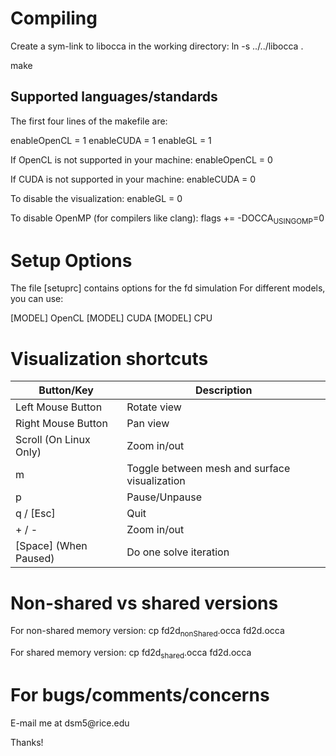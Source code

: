 * Compiling

  Create a sym-link to libocca in the working directory:
     ln -s ../../libocca .

  make

** Supported languages/standards

   The first four lines of the makefile are:

       # Default variables
       enableOpenCL = 1
       enableCUDA   = 1
       enableGL     = 1

   If OpenCL is not supported in your machine:
       enableOpenCL = 0

   If CUDA is not supported in your machine:
       enableCUDA   = 0

   To disable the visualization:
       enableGL     = 0

   To disable OpenMP (for compilers like clang):
       flags += -DOCCA_USING_OMP=0

* Setup Options
  The file [setuprc] contains options for the fd simulation
  For different models, you can use:

     [MODEL] OpenCL
     [MODEL] CUDA
     [MODEL] CPU

* Visualization shortcuts

    |------------------------+-----------------------------------------------|
    | Button/Key             | Description                                   |
    |------------------------+-----------------------------------------------|
    | Left Mouse Button      | Rotate view                                   |
    | Right Mouse Button     | Pan view                                      |
    | Scroll (On Linux Only) | Zoom in/out                                   |
    |------------------------+-----------------------------------------------|
    | m                      | Toggle between mesh and surface visualization |
    | p                      | Pause/Unpause                                 |
    | q / [Esc]              | Quit                                          |
    | + / -                  | Zoom in/out                                   |
    | [Space] (When Paused)  | Do one solve iteration                        |
    |------------------------+-----------------------------------------------|

* Non-shared vs shared versions

  For non-shared memory version:
    cp fd2d_nonShared.occa fd2d.occa

  For shared memory version:
    cp fd2d_shared.occa fd2d.occa

* For bugs/comments/concerns

  E-mail me at dsm5@rice.edu

Thanks!
